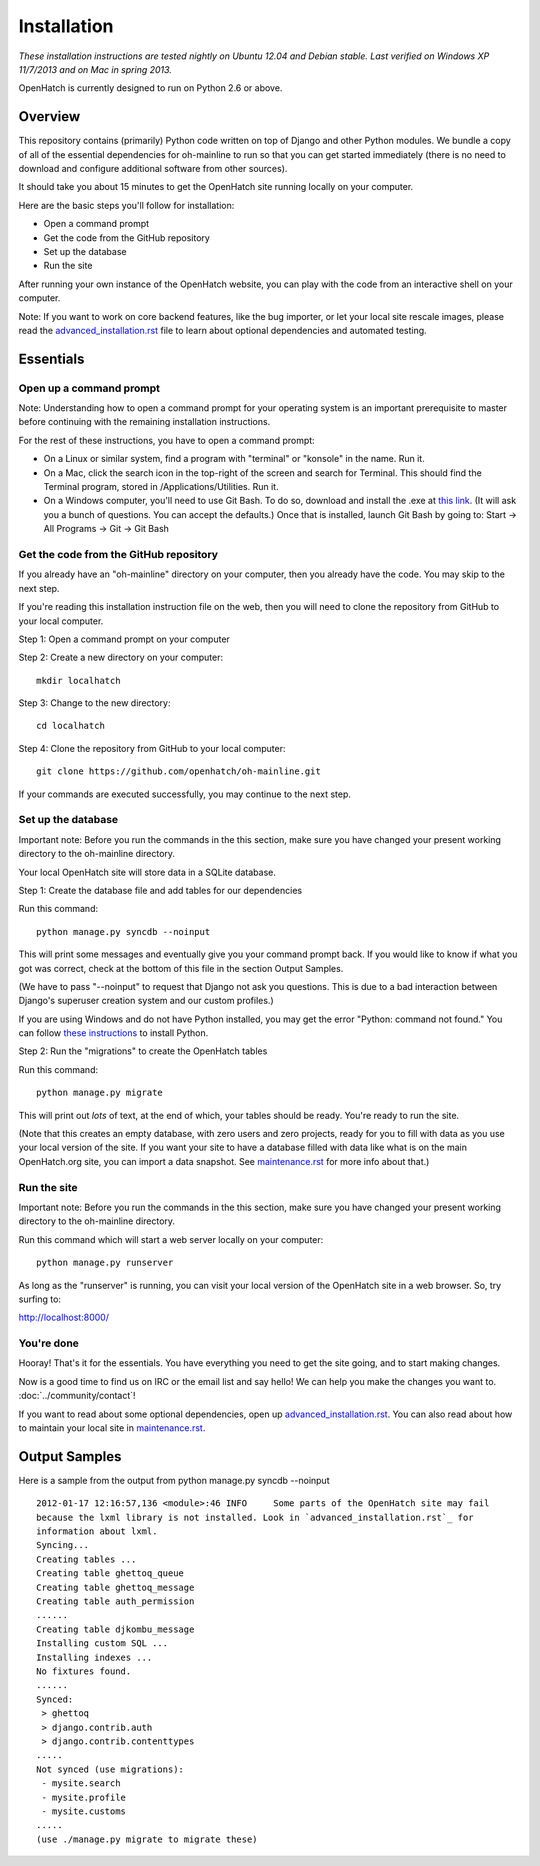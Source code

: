============ 
Installation 
============

*These installation instructions are tested nightly on 
Ubuntu 12.04 and Debian stable.  Last verified on Windows XP 11/7/2013 and on 
Mac in spring 2013.*

OpenHatch is currently designed to run on Python 2.6 or above.

Overview
========

This repository contains (primarily) Python code written on top of Django
and other Python modules. We bundle a copy of all of the essential
dependencies for oh-mainline to run so that you can get started immediately 
(there is no need to download and configure additional software from other sources).

It should take you about 15 minutes to get the OpenHatch site running locally on
your computer.

Here are the basic steps you'll follow for installation:

* Open a command prompt 
* Get the code from the GitHub repository
* Set up the database
* Run the site

After running your own instance of the OpenHatch website, you can play
with the code from an interactive shell on your computer.

Note: If you want to work on core backend features, like the bug importer,
or let your local site rescale images, please read the `advanced_installation.rst`_ file
to learn about optional dependencies and automated testing.

.. _advanced_installation.rst: advanced_installation.html


Essentials
==========

Open up a command prompt 
~~~~~~~~~~~~~~~~~~~~~~~~~~~~~~~~~~~~~~~ 

Note: Understanding how to open a command prompt for your operating 
system is an important prerequisite to master before continuing with the remaining installation instructions.

For the rest of these instructions, you have to open a command prompt:

* On a Linux or similar system, find a program with "terminal" or
  "konsole" in the name. Run it.

* On a Mac, click the search icon in the top-right of the screen and
  search for Terminal. This should find the Terminal program, stored in
  /Applications/Utilities. Run it.

* On a Windows computer, you'll need to use Git Bash.  To do so, download and install the .exe at `this link <http://openhatch.org/missions/windows-setup/>`_.  (It will ask you a bunch of questions.  You can accept the defaults.)  Once that is installed, launch Git Bash by going to: Start -> All Programs -> Git -> Git Bash


Get the code from the GitHub repository 
~~~~~~~~~~~~~~~~~~~~~~~~~~~~~~~~~~~~~~~

If you already have an "oh-mainline" directory on your computer, then
you already have the code. You may skip to the next step.

If you're reading this installation instruction file on the web,
then you will need to clone the repository from GitHub to your local 
computer.

Step 1: Open a command prompt on your computer

Step 2: Create a new directory on your computer::

  mkdir localhatch
  
Step 3: Change to the new directory::

  cd localhatch
  
Step 4: Clone the repository from GitHub to your local computer::

  git clone https://github.com/openhatch/oh-mainline.git

If your commands are executed successfully, you may continue to the next
step.

Set up the database
~~~~~~~~~~~~~~~~~~~

Important note: Before you run the commands in the this section, make sure you have
changed your present working directory to the oh-mainline directory.

Your local OpenHatch site will store data in a SQLite database. 

Step 1: Create the database file and add tables for our dependencies

Run this command::

  python manage.py syncdb --noinput

This will print some messages and eventually give you your command prompt
back. If you would like to know if what you got was correct, check
at the bottom of this file in the section Output Samples.

(We have to pass "--noinput" to request that Django not ask you
questions. This is due to a bad interaction between Django's superuser
creation system and our custom profiles.)

If you are using Windows and do not have Python installed, you may get the 
error "Python: command not found."  You can follow `these instructions 
<https://openhatch.org/wiki/Boston_Python_Workshop_8/Friday/Windows_set_up_Python>`_ 
to install Python.

Step 2: Run the "migrations" to create the OpenHatch tables

Run this command::

  python manage.py migrate

This will print out *lots* of text, at the end of which, your tables
should be ready. You're ready to run the site.

(Note that this creates an empty database, with zero users and zero
projects, ready for you to fill with data as you use your local
version of the site. If you want your site to have a database filled
with data like what is on the main OpenHatch.org site, you can import
a data snapshot. See `maintenance.rst`_ for more info about that.)


.. _maintenance.rst: maintenance.html


Run the site
~~~~~~~~~~~~
Important note: Before you run the commands in the this section, make sure you have
changed your present working directory to the oh-mainline directory.

Run this command which will start a web server locally on your computer::

  python manage.py runserver

As long as the "runserver" is running, you can visit your local version of
the OpenHatch site in a web browser. So, try surfing to:

http://localhost:8000/


You're done
~~~~~~~~~~~

Hooray! That's it for the essentials. You have everything you need to
get the site going, and to start making changes.

Now is a good time to find us on IRC or the email list and say hello!
We can help you make the changes you want to. :doc:`../community/contact`!

If you want to read about some optional dependencies, open up
`advanced_installation.rst`_. You can also read about how to maintain
your local site in `maintenance.rst`_.


Output Samples
==============

Here is a sample from the output from python manage.py syncdb --noinput ::

  2012-01-17 12:16:57,136 <module>:46 INFO     Some parts of the OpenHatch site may fail
  because the lxml library is not installed. Look in `advanced_installation.rst`_ for
  information about lxml.
  Syncing...
  Creating tables ...
  Creating table ghettoq_queue
  Creating table ghettoq_message
  Creating table auth_permission
  ......
  Creating table djkombu_message
  Installing custom SQL ...
  Installing indexes ...
  No fixtures found.
  ......
  Synced:
   > ghettoq
   > django.contrib.auth
   > django.contrib.contenttypes
  .....
  Not synced (use migrations):
   - mysite.search
   - mysite.profile
   - mysite.customs
  .....
  (use ./manage.py migrate to migrate these)
